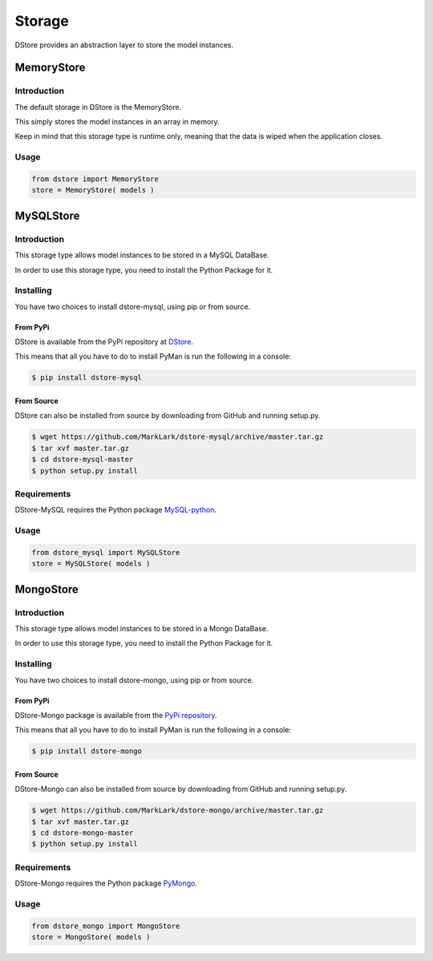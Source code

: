 Storage
#######
DStore provides an abstraction layer to store the model instances.



MemoryStore
===========

Introduction
------------
The default storage in DStore is the MemoryStore.

This simply stores the model instances in an array in memory.

Keep in mind that this storage type is runtime only, meaning that the data is wiped when the application closes.

Usage
-----

.. code-block:: python

    from dstore import MemoryStore
    store = MemoryStore( models )

MySQLStore
==========
.. image:: https://img.shields.io/coveralls/MarkLark/dstore-mysql.svg
    :target: https://coveralls.io/github/MarkLark/dstore-mysql?branch=master

.. image:: https://img.shields.io/travis/MarkLark/dstore-mysql/master.svg
    :target: https://travis-ci.org/MarkLark/dstore-mysql

.. image:: https://img.shields.io/pypi/v/dstore-mysql.svg
    :target: https://pypi.python.org/pypi/dstore-mysql

.. image:: https://img.shields.io/pypi/pyversions/dstore-mysql.svg
    :target: https://pypi.python.org/pypi/dstore-mysql

Introduction
------------
This storage type allows model instances to be stored in a MySQL DataBase.

In order to use this storage type, you need to install the Python Package for it.

Installing
----------
You have two choices to install dstore-mysql, using pip or from source.

From PyPi
~~~~~~~~~
DStore is available from the PyPi repository at `DStore <https://pypi.python.org/pypi/DStore>`_.

This means that all you have to do to install PyMan is run the following in a console:

.. code-block:: console

    $ pip install dstore-mysql

From Source
~~~~~~~~~~~
DStore can also be installed from source by downloading from GitHub and running setup.py.

.. code-block:: console

    $ wget https://github.com/MarkLark/dstore-mysql/archive/master.tar.gz
    $ tar xvf master.tar.gz
    $ cd dstore-mysql-master
    $ python setup.py install

Requirements
------------
DStore-MySQL requires the Python package `MySQL-python <https://pypi.python.org/pypi/MySQL-python/>`_.

Usage
-----

.. code-block:: python

    from dstore_mysql import MySQLStore
    store = MySQLStore( models )

MongoStore
==========
.. image:: https://img.shields.io/coveralls/MarkLark/dstore-mongo.svg
    :target: https://coveralls.io/github/MarkLark/dstore-mongo?branch=master

.. image:: https://img.shields.io/travis/MarkLark/dstore-mongo/master.svg
    :target: https://travis-ci.org/MarkLark/dstore-mongo

.. image:: https://img.shields.io/pypi/v/dstore-mongo.svg
    :target: https://pypi.python.org/pypi/dstore-mongo

.. image:: https://img.shields.io/pypi/pyversions/dstore-mongo.svg
    :target: https://pypi.python.org/pypi/dstore-mongo

Introduction
------------
This storage type allows model instances to be stored in a Mongo DataBase.

In order to use this storage type, you need to install the Python Package for it.

Installing
----------
You have two choices to install dstore-mongo, using pip or from source.

From PyPi
~~~~~~~~~
DStore-Mongo package is available from the `PyPi repository <https://pypi.python.org/pypi/DStore-Mongo>`_.

This means that all you have to do to install PyMan is run the following in a console:

.. code-block:: console

    $ pip install dstore-mongo

From Source
~~~~~~~~~~~
DStore-Mongo can also be installed from source by downloading from GitHub and running setup.py.

.. code-block:: console

    $ wget https://github.com/MarkLark/dstore-mongo/archive/master.tar.gz
    $ tar xvf master.tar.gz
    $ cd dstore-mongo-master
    $ python setup.py install

Requirements
------------
DStore-Mongo requires the Python package `PyMongo <https://pypi.python.org/pypi/pymongo>`_.

Usage
-----

.. code-block:: python

    from dstore_mongo import MongoStore
    store = MongoStore( models )
